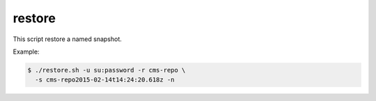 .. _shell-scripts-restore:

restore
=======

This script restore a named snapshot.

.. program:: restore.sh

.. option:: -?, --help

  Displays a detailed help message.

.. option:: -u <user:password>

  The user / password combination for export resource. Requires role ``ADMIN_LOGIN_ID``.

.. option:: -s <snapshot-name>

  The snapshot to restore. This name could be acquired from either the result of the
  snapshot-command, or the output of the listSnapshot-command.

.. option:: -r <repo-id>

  The repository to snapshot.

.. option:: -h <hostname>

  The hostname of the Enonic XP instance. Defaults to ``localhost``.

.. option:: -p <port>

  The http port of the Enonic XP instance. Defaults to ``8080``.

.. option:: -n

  Apply pretty print of the snapshot output result. This requires that Python
  is installed on your system.


Example:

.. code-block:: bash

  $ ./restore.sh -u su:password -r cms-repo \
    -s cms-repo2015-02-14t14:24:20.618z -n
